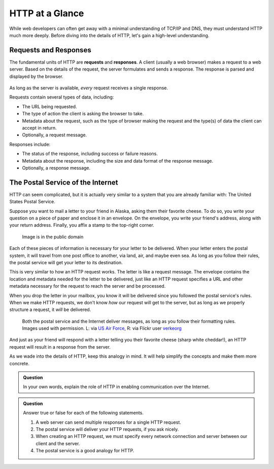 HTTP at a Glance
================

While web developers can often get away with a minimal understanding of TCP/IP and DNS, they must understand HTTP much more deeply. Before diving into the details of HTTP, let's gain a high-level understanding.

Requests and Responses
----------------------

.. index::
   single: HTTP; request
   single: HTTP; response

The fundamental units of HTTP are **requests** and **responses**. A client (usually a web browser) makes a request to a web server. Based on the details of the request, the server formulates and sends a response. The response is parsed and displayed by the browser. 

.. figure:: figures/http-request-response.png
   :alt: A client and a server exchanging HTTP requests and responses
   :height: 400px

As long as the server is available, *every* request receives a single response. 

Requests contain several types of data, including:

- The URL being requested.
- The type of action the client is asking the browser to take.
- Metadata about the request, such as the type of browser making the request and the type(s) of data the client can accept in return.
- Optionally, a request message.

Responses include:

- The status of the response, including success or failure reasons.
- Metadata about the response, including the size and data format of the response message.
- Optionally, a response message.

The Postal Service of the Internet
----------------------------------

HTTP can seem complicated, but it is actually very similar to a system that you are already familiar with: The United States Postal Service.

Suppose you want to mail a letter to your friend in Alaska, asking them their favorite cheese. To do so, you write your question on a piece of paper and enclose it in an envelope. On the envelope, you write your friend's address, along with your return address. Finally, you affix a stamp to the top-right corner. 

.. figure:: figures/envelope.jpg
   :alt: An addressed envelope
   :height: 250px
   

   Image is in the public domain

Each of these pieces of information is necessary for your letter to be delivered. When your letter enters the postal system, it will travel from one post office to another, via land, air, and maybe even sea. As long as you follow their rules, the postal service will get your letter to its destination.

This is very similar to how an HTTP request works. The letter is like a request message. The envelope contains the location and metadata needed for the letter to be delivered, just like an HTTP request specifies a URL and other metadata necessary for the request to reach the server and be processed.

When you drop the letter in your mailbox, you know it will be delivered since you followed the postal service's rules. When we make HTTP requests, we don't know *how* our request will get to the server, but as long as we properly structure a request, it *will* be delivered.

.. figure:: figures/postal-network.png
   :alt: An image of a mail processing facility next to an image of network cables.
   :height: 500px

   Both the postal service and the Internet deliver messages, as long as you follow their formatting rules. Images used with permission. L: via `US Air Force <https://www.af.mil/News/Article-Display/Article/1399724/deployed-airmen-volunteer-to-enhance-morale-downrange/>`_, R: via Flickr user `verkeorg <https://www.flickr.com/photos/verkeorg/24501780183>`_

And just as your friend will respond with a letter telling you their favorite cheese (sharp white cheddar!), an HTTP request will result in a response from the server. 

As we wade into the details of HTTP, keep this analogy in mind. It will help simplify the concepts and make them more concrete. 

.. admonition:: Question

   In your own words, explain the role of HTTP in enabling communication over the Internet.

.. admonition:: Question

   Answer true or false for each of the following statements.

   #. A web server can send multiple responses for a single HTTP request.
   #. The postal service will deliver your HTTP requests, if you ask nicely.
   #. When creating an HTTP request, we must specify every network connection and server between our client and the server.
   #. The postal service is a good analogy for HTTP.
